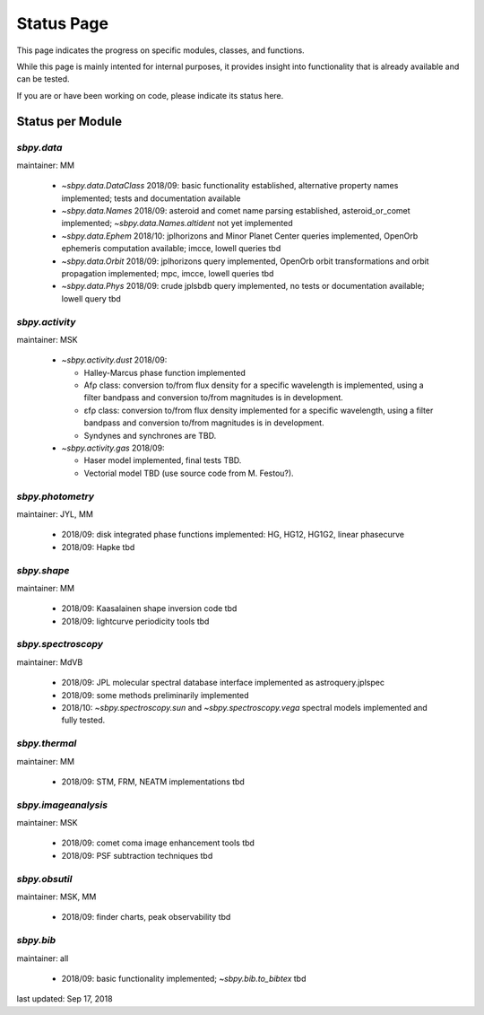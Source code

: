 .. _status page:

Status Page
===========

This page indicates the progress on specific modules, classes, and
functions.

While this page is mainly intented for internal purposes, it provides
insight into functionality that is already available and can be
tested.

If you are or have been working on code, please indicate its status
here.


Status per Module
-----------------

`sbpy.data`
~~~~~~~~~~~
maintainer: MM

    * `~sbpy.data.DataClass` 2018/09: basic functionality established, alternative property names implemented; tests and documentation available
    * `~sbpy.data.Names` 2018/09: asteroid and comet name parsing established, asteroid_or_comet implemented; `~sbpy.data.Names.altident` not yet implemented
    * `~sbpy.data.Ephem` 2018/10: jplhorizons and Minor Planet Center queries implemented, OpenOrb ephemeris computation available; imcce, lowell queries tbd
    * `~sbpy.data.Orbit` 2018/09: jplhorizons query implemented, OpenOrb orbit transformations and orbit propagation implemented; mpc, imcce, lowell queries tbd
    * `~sbpy.data.Phys` 2018/09: crude jplsbdb query implemented, no tests or documentation available; lowell query tbd
      
`sbpy.activity`
~~~~~~~~~~~~~~~
maintainer: MSK

    * `~sbpy.activity.dust` 2018/09:
      
      * Halley-Marcus phase function implemented
      * Afρ class: conversion to/from flux density for a specific wavelength is implemented, using a filter bandpass and conversion to/from magnitudes is in development.
      * εfρ class: conversion to/from flux density implemented for a specific wavelength, using a filter bandpass and conversion to/from magnitudes is in development.
      * Syndynes and synchrones are TBD.
	
    * `~sbpy.activity.gas` 2018/09:
      
      * Haser model implemented, final tests TBD.
      * Vectorial model TBD (use source code from M. Festou?).


`sbpy.photometry`
~~~~~~~~~~~~~~~~~
maintainer: JYL, MM

    * 2018/09: disk integrated phase functions implemented: HG, HG12, HG1G2, linear phasecurve
    * 2018/09: Hapke tbd

`sbpy.shape`
~~~~~~~~~~~~
maintainer: MM

    * 2018/09: Kaasalainen shape inversion code tbd
    * 2018/09: lightcurve periodicity tools tbd

`sbpy.spectroscopy`
~~~~~~~~~~~~~~~~~~~
maintainer: MdVB

    * 2018/09: JPL molecular spectral database interface implemented as astroquery.jplspec 
    * 2018/09: some methods preliminarily implemented
    * 2018/10: `~sbpy.spectroscopy.sun` and `~sbpy.spectroscopy.vega` spectral models implemented and fully tested.

`sbpy.thermal`
~~~~~~~~~~~~~~
maintainer: MM

    * 2018/09: STM, FRM, NEATM implementations tbd 

`sbpy.imageanalysis`
~~~~~~~~~~~~~~~~~~~~
maintainer: MSK

    * 2018/09: comet coma image enhancement tools tbd
    * 2018/09: PSF subtraction techniques tbd

`sbpy.obsutil`
~~~~~~~~~~~~~~
maintainer: MSK, MM

    * 2018/09: finder charts, peak observability tbd

`sbpy.bib`
~~~~~~~~~~
maintainer: all

    * 2018/09: basic functionality implemented; `~sbpy.bib.to_bibtex` tbd



last updated: Sep 17, 2018
